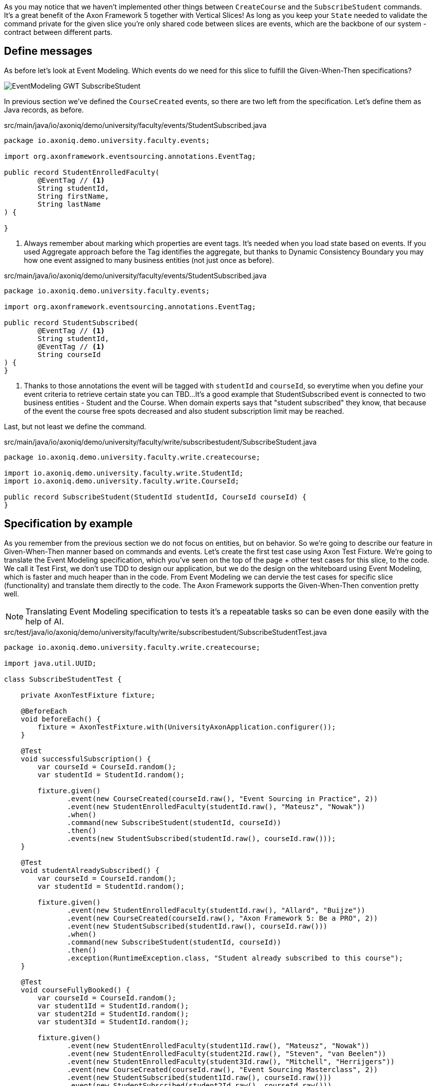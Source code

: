 :navtitle: Feature: Subscribe Student
:reftext: Implementing the subscribe student feature

As you may notice that we haven't implemented other things between `CreateCourse` and the `SubscribeStudent` commands.
It's a great benefit of the Axon Framework 5 together with Vertical Slices!
As long as you keep your `State` needed to validate the command private for the given slice you're only shared code between slices are events, which are the backbone of our system - contract between different parts.

== Define messages

As before let's look at Event Modeling.
Which events do we need for this slice to fulfill the Given-When-Then specifications?

image::EventModeling_GWT_SubscribeStudent.png[]

In previous section we've defined the `CourseCreated` events, so there are two left from the specification.
Let's define them as Java records, as before.

[source,java]
.src/main/java/io/axoniq/demo/university/faculty/events/StudentSubscribed.java
----
package io.axoniq.demo.university.faculty.events;

import org.axonframework.eventsourcing.annotations.EventTag;

public record StudentEnrolledFaculty(
        @EventTag // <1>
        String studentId,
        String firstName,
        String lastName
) {

}
----

<.> Always remember about marking which properties are event tags.
It's needed when you load state based on events.
If you used Aggregate approach before the Tag identifies the aggregate, but thanks to Dynamic Consistency Boundary you may how one event assigned to many business entities (not just once as before).

[source,java]
.src/main/java/io/axoniq/demo/university/faculty/events/StudentSubscribed.java
----
package io.axoniq.demo.university.faculty.events;

import org.axonframework.eventsourcing.annotations.EventTag;

public record StudentSubscribed(
        @EventTag // <1>
        String studentId,
        @EventTag // <1>
        String courseId
) {
}
----

<.> Thanks to those annotations the event will be tagged with `studentId` and `courseId`, so everytime when you define your event criteria to retrieve certain state you can TBD...
It's a good example that StudentSubscribed event is connected to two business entities - Student and the Course.
When domain experts says that "student subscribed" they know, that because of the event the course free spots decreased and also student subscription limit may be reached.

Last, but not least we define the command.

[source,java]
.src/main/java/io/axoniq/demo/university/faculty/write/subscribestudent/SubscribeStudent.java
----
package io.axoniq.demo.university.faculty.write.createcourse;

import io.axoniq.demo.university.faculty.write.StudentId;
import io.axoniq.demo.university.faculty.write.CourseId;

public record SubscribeStudent(StudentId studentId, CourseId courseId) {
}
----

== Specification by example

As you remember from the previous section we do not focus on entities, but on behavior.
So we're going to describe our feature in Given-When-Then manner based on commands and events.
Let's create the first test case using Axon Test Fixture.
We're going to translate the Event Modeling specification, which you've seen on the top of the page + other test cases for this slice, to the code.
We call it Test First, we don't use TDD to design our application, but we do the design on the whiteboard using Event Modeling, which is faster and much heaper than in the code.
From Event Modeling we can dervie the test cases for specific slice (functionality) and translate them directly to the code.
The Axon Framework supports the Given-When-Then convention pretty well.

NOTE: Translating Event Modeling specification to tests it's a repeatable tasks so can be even done easily with the help of AI.

[source,java]
.src/test/java/io/axoniq/demo/university/faculty/write/subscribestudent/SubscribeStudentTest.java
----
package io.axoniq.demo.university.faculty.write.createcourse;

import java.util.UUID;

class SubscribeStudentTest {

    private AxonTestFixture fixture;

    @BeforeEach
    void beforeEach() {
        fixture = AxonTestFixture.with(UniversityAxonApplication.configurer());
    }

    @Test
    void successfulSubscription() {
        var courseId = CourseId.random();
        var studentId = StudentId.random();

        fixture.given()
               .event(new CourseCreated(courseId.raw(), "Event Sourcing in Practice", 2))
               .event(new StudentEnrolledFaculty(studentId.raw(), "Mateusz", "Nowak"))
               .when()
               .command(new SubscribeStudent(studentId, courseId))
               .then()
               .events(new StudentSubscribed(studentId.raw(), courseId.raw()));
    }

    @Test
    void studentAlreadySubscribed() {
        var courseId = CourseId.random();
        var studentId = StudentId.random();

        fixture.given()
               .event(new StudentEnrolledFaculty(studentId.raw(), "Allard", "Buijze"))
               .event(new CourseCreated(courseId.raw(), "Axon Framework 5: Be a PRO", 2))
               .event(new StudentSubscribed(studentId.raw(), courseId.raw()))
               .when()
               .command(new SubscribeStudent(studentId, courseId))
               .then()
               .exception(RuntimeException.class, "Student already subscribed to this course");
    }

    @Test
    void courseFullyBooked() {
        var courseId = CourseId.random();
        var student1Id = StudentId.random();
        var student2Id = StudentId.random();
        var student3Id = StudentId.random();

        fixture.given()
               .event(new StudentEnrolledFaculty(student1Id.raw(), "Mateusz", "Nowak"))
               .event(new StudentEnrolledFaculty(student2Id.raw(), "Steven", "van Beelen"))
               .event(new StudentEnrolledFaculty(student3Id.raw(), "Mitchell", "Herrijgers"))
               .event(new CourseCreated(courseId.raw(), "Event Sourcing Masterclass", 2))
               .event(new StudentSubscribed(student1Id.raw(), courseId.raw()))
               .event(new StudentSubscribed(student2Id.raw(), courseId.raw()))
               .when()
               .command(new SubscribeStudent(student3Id, courseId))
               .then()
               .exception(RuntimeException.class, "Course is fully booked");
    }

    @Test
    void studentSubscribedToTooManyCourses() {
        var studentId = StudentId.random();
        var course1Id = CourseId.random();
        var course2Id = CourseId.random();
        var course3Id = CourseId.random();
        var targetCourseId = CourseId.random();

        fixture.given()
                .event(new StudentEnrolledFaculty(studentId.raw(), "Milan", "Savic"))
                .event(new CourseCreated(targetCourseId.raw(), "Programming", 10))
                .event(new CourseCreated(course1Id.raw(), "Course 1", 10))
                .event(new CourseCreated(course2Id.raw(), "Course 2", 10))
                .event(new CourseCreated(course3Id.raw(), "Course 3", 10))
                .event(new StudentSubscribed(studentId.raw(), course1Id.raw()))
                .event(new StudentSubscribed(studentId.raw(), course2Id.raw()))
                .event(new StudentSubscribed(studentId.raw(), course3Id.raw()))
                .when()
                .command(new io.axoniq.demo.university.faculty.write.subscribestudentmulti.SubscribeStudent(studentId, targetCourseId))
                .then()
                .noEvents()
                .exceptionSatisfies(thrown -> assertThat(thrown)
                        .isInstanceOf(RuntimeException.class)
                        .hasMessage("Student subscribed to too many courses")
                );
    }

}
----

To those tests we need to implement the command handler for `SubscribeStudent` command.
As you've seen for the behaviour which is based on some state (so we have something in Given section of the test) we need to have State for our command handler to validate commands againts it.
Let's make it right away!

[source,java]
.src/main/java/io/axoniq/demo/university/faculty/write/subscribestudent/SubscribeStudent.java
----
package io.axoniq.demo.university.faculty.write.subscribestudent;

import java.util.UUID;

class SubscribeStudentCommandHandler {

    private static final int MAX_COURSES_PER_STUDENT = 3; // <1>

    @CommandHandler
    void handle(
            SubscribeStudent command,
            @InjectEntity State state, // <2>
            EventSink eventSink,
            ProcessingContext processingContext
    ) {
        var events = decide(command, state); // <3>
        var messages = toMessages(events); // <4>
        eventSink.publish(processingContext, messages); // <5>
    }

    private List<StudentSubscribed> decide(SubscribeStudent command, State state) {
        // todo: check business rules
        return List.of(new StudentSubscribed(command.studentId().raw(), command.courseId().raw()));
    }

    private static List<EventMessage<?>> toMessages(List<StudentSubscribed> events) {
        return events.stream()
                     .map(SubscribeStudentCommandHandler::toMessage)
                     .collect(Collectors.toList());
    }

    private static EventMessage<?> toMessage(Object payload) {
        return new GenericEventMessage<>(
                new MessageType(payload.getClass()),
                payload
        );
    }

    @EventSourcedEntity // <6>
    static class State {
        // todo: define state necessary to accept or reject `SubscribeStudent` command
    }

}
----

<1> For the example simplicity we hardcoded the maximum number of courses per student.
Each student can subscribe up to 3 courses in the same time.
<2> We use `@InjectEntity` to inject the state object.
<3> This is your domain model invocation.
You may keep it in the command handler as on the example or make the function unaware of the infrastructure like Axon Framework.
This functional resembles the `Decider pattern.
<4> As before we translate events (which are a result of our domain function) to messages to be able to publish them.
<5> We use `EventSink` to publish events.
<6> Before we defined `tagKey` in `@EventSourcedEntity` annotation, now we cannot do that, because we require events about subscriptions for student and the course, so we have multiple business concepts related to business process. In a few sections you will see how to do that with the `EventCriteria` API.

We always need one identifier to load the state, because the `@InjectEntity` annotation needs to know how to identify the entity to load.
In this case it's more difficult, because the `SubscribeStudent` business process is identifier by the command type and also the `courseId` and `studentId`.
So similar as in databases we need some composite key to identify the entity.
To do that we're going to use the `SubscriptionId` class and define it as an `TargetEntityId` in the `SubscribeStudent` command.

[source,java]
.src/main/java/io/axoniq/demo/university/faculty/write/subscribestudent/SubscriptionId.java
----
package io.axoniq.demo.university.faculty.write.subscribestudent;

import io.axoniq.demo.university.faculty.write.CourseId;
import io.axoniq.demo.university.faculty.write.StudentId;

record SubscriptionId(CourseId courseId, StudentId studentId) {

}

----

[source,java]
.src/main/java/io/axoniq/demo/university/faculty/write/subscribestudent/SubscribeStudent.java
----
package io.axoniq.demo.university.faculty.write.createcourse;

import io.axoniq.demo.university.faculty.write.StudentId;
import io.axoniq.demo.university.faculty.write.CourseId;

public record SubscribeStudent(StudentId studentId, CourseId courseId) {

    @TargetEntityId
    private SubscriptionId subscriptionId() { // <1>
        return new SubscriptionId(courseId, studentId);
    }

}
----
<1> The `@TargetEntityId` annotated method/property can be even private, because it's just for internal usage for the Axon Framework.


As you see there are two TODOs left in the `SubscribeStudentCommandHandler` code.
Now we need to validate business rules, there are a few of them.
The student can subscribe to course only if adhere to the domain invariants of this operation.
I will list them one by one with assertion function, and we will also see what you need in the State object to validate them.

**Rule #1: The student is enrolled in the faculty **

When student is enrolled it has assigned it, so we add it to the State:

[source,java]
.src/main/java/io/axoniq/demo/university/faculty/write/subscribestudent/SubscribeStudent.java
----
class SubscribeStudentCommandHandler {

    // rest omitted for brevity

    @EventSourcedEntity
    static class State {

        private StudentId studentId;

        @EventSourcingHandler
        void evolve(StudentEnrolledFaculty event) {
            this.studentId = new StudentId(event.studentId());
        }
    }

}
----

Business rule assertion function.
We throw an exception if the rule is not satisfied.

[source,java]
.src/main/java/io/axoniq/demo/university/faculty/write/subscribestudent/SubscribeStudent.java
----
class SubscribeStudentCommandHandler {

    // rest omitted for brevity

    private void assertStudentEnrolledFaculty(State state) {
        var studentId = state.studentId;
        if (studentId == null) {
            throw new RuntimeException("Student with given id never enrolled the faculty");
        }
    }

}
----

**Rule #2: The course is created **
**Rule #3: The student is not already subscribed to the course **
**Rule #4: The student is not subscribed to too many courses **
**Rule #5: The course is not fully booked (based on course capacity) **

We're going to implement all the remaining rules and once.
What else do we need in the State object? Definitely not the course name, because it has nothing to do with the business rules.
What we need it's the minimal set of data we needed to be able to accept or reject the command. It's the same rule you use while designing DDD Aggregates.
So we are going to derive `alreadySubscribed` and `noOfCoursesStudentSubscribed` from `StudentSubscribed` and ``StudentUnsubscribed` events.

[source,java]
.src/main/java/io/axoniq/demo/university/faculty/write/subscribestudent/SubscribeStudent.java
----
class SubscribeStudentCommandHandler {

    // rest omitted for brevity

    @EventSourcedEntity
    static class State {

        private CourseId courseId;
        private int courseCapacity = 0;
        private int noOfStudentsSubscribedToCourse = 0;

        private StudentId studentId;
        private int noOfCoursesStudentSubscribed = 0;
        private boolean alreadySubscribed = false;

        // other handlers added previously omitted for brevity

        @EventSourcingHandler
        void evolve(CourseCreated event) { // <1>
            this.courseId = new CourseId(event.courseId());
            this.courseCapacity = event.capacity();
        }

        @EventSourcingHandler
        void evolve(CourseCapacityChanged event) { // <2>
            this.courseCapacity = event.capacity();
        }

        @EventSourcingHandler
        void evolve(StudentSubscribed event) { // <3>
            var subscribingStudentId = new StudentId(event.studentId());
            var subscribedCourseId = new CourseId(event.courseId());
            if(subscribedCourseId.equals(courseId)) { // <4>
                noOfStudentsSubscribedToCourse++;
            }
            if (subscribingStudentId.equals(studentId)) { // <5>
                noOfCoursesStudentSubscribed++;
            }
            if (subscribingStudentId.equals(studentId) && subscribedCourseId.equals(courseId)) { // <6>
                alreadySubscribed = true;
            }
        }

        @EventSourcingHandler
        void evolve(StudentUnsubscribed event) { // <7>
            var subscribingStudentId = new StudentId(event.studentId());
            var subscribedCourseId = new CourseId(event.courseId());
            if(subscribedCourseId.equals(courseId)) {
                noOfStudentsSubscribedToCourse--;
            }
            if (subscribingStudentId.equals(studentId)) {
                noOfCoursesStudentSubscribed--;
            }
            if (subscribingStudentId.equals(studentId) && subscribedCourseId.equals(courseId)) {
                alreadySubscribed = false;
            }
        }
    }

}
----
<1> Same as with student, we store the `courseId` if was created along with the `capacity` from the same `CourseCreated` event.
<2> We update the `capacity` on `CourseCapacityChanged` event.
<3> In this case we're going to evolve the State on every `StudentSubscribed` event related to the course or the student which ids are in the command. How we instruct the store to load those events we will discuss in the next paragraph. For now you need to be aware of you may receive events about different student and different course as well.
<4> If the `StudentSubscribed` event is related to the course, we increase the number of students subscribed to the course.
<5> If the `StudentSubscribed` event is related to the student, we increase the number of courses the student is subscribed to.
<6> If the `StudentSubscribed` event is related to the course and the student, we set the `alreadySubscribed` flag to true.
<7> This handler for `StudentUnsubscribed` is an exact opposite of the `evolve` method for `StudentSubscribed` event. We decrease the numbers which we increased in the previous one.

But how do we limit that we won't receive events for every student and every course? It's where the `EventCriteria` comes into play.

== Event Criteria

While implementing the `CreateCourse` feature we defined that we want to build our state based on event's that are tagged with `courseId` by using this `@EventSourcedEntity(tagKey = "courseId")`.
For the `SubscribeStudent` handling, it's not enough, because as you already know we need to build our state based on `studentId` and `courseId` tagged events.
We need all `StudentSubscribed` events for the given `courseId` and also all `StudentSubscribed` events for the given `studentId`.
As well as `StudentUnsubscribed` events.
Whereas for example `StudentEnrolledFaculty` - we care about just one event for the given `studentId`, other students are not interested while processing this command and there are no business rules between them. With the subscription story is different, because of that we have a limit of students per course and also the limit of courses per student.

Thanks to the Axon Framework `EventCriteria` concept we're able to define the events we'd like to load dynamically.
It's where the Dynamic Consistency Boundary shines.

[NOTE]
====
For Axon Framework 4 users:
Before we had to load all events for the given aggregate (from the event stream). We were defining the "tag" of events by using the `@TargetAggregateIdentifier` annotation.
Since Axon Framework 5 we can load events that are relevant for the given command using custom criteria (you choose event types and tags).
You may think about that before event could have just one tag - the aggregateId, but now we can have multiple tags for the same event.
====

Here the situation is a bit more complicated, because we need to load events for two different entities - `Student` and `Course`.
In the system based on Aggregates you may load both and limit your accessibility - the risk of optimistic concurrency is higher, or do complex saga between those two entities - then you also need to duplicate the events.
But in domain experts language it's just one fact, which influences rules around Student and Course.
As far as we're in the single bounded context, and we have all events in one storage, we good to go and define our custom Event Criteria!

[source,java]
.src/main/java/io/axoniq/demo/university/faculty/write/subscribestudent/SubscribeStudent.java
----
class SubscribeStudentCommandHandler {

    // rest omitted for brevity

    @EventSourcedEntity
    static class State {

        // rest omitted for brevity

        @EventCriteriaBuilder // <1>
        private static EventCriteria resolveCriteria(SubscriptionId id) { // <2>
            var courseId = id.courseId().raw();
            var studentId = id.studentId().raw();
            return EventCriteria.either(
                    EventCriteria.match()
                                 .eventsOfTypes(
                                         CourseCreated.class.getName(),
                                         CourseCapacityChanged.class.getName()
                                 ).withTags(Tag.of("courseId", courseId)),
                    EventCriteria.match()
                                 .eventsOfTypes(StudentEnrolledFaculty.class.getName())
                                 .withTags(Tag.of("studentId", studentId)),
                    EventCriteria.match()
                                 .eventsOfTypes(
                                         StudentSubscribed.class.getName(),
                                         StudentUnsubscribed.class.getName()
                                 ).withTags(Tag.of("courseId", courseId)), // <3>
                    EventCriteria.match()
                                 .eventsOfTypes(
                                         StudentSubscribed.class.getName(),
                                         StudentUnsubscribed.class.getName()
                                 ).withTags(Tag.of("studentId", studentId))
            );
        }
    }

}
----
<1> The `@EventCriteriaBuilder` annotation marks the method as a criteria builder for the given entity. It gives you more flexibility than just using `tagKey` property on the `@EventSourcedEntity` annotation.
<2> Thanks to the `SubscriptionId` which is composed of `courseId` and `studentId` we know the values of those tags we needed.
<3> As you may see at the highest level those `EventCriteria` are combined with `either` method, but when we define tags in `withTags` it means that the certain type of event requires all of them. So, we split `StudentSubscribed` and `StudentUnsubscribed` events into two separate criteria, because we need to load all events of those type for the given `courseId` and `studentId`.

It gives us better accessibility of our system - thanks to that, as you see there is no `CourseRenamed` event in our criteria, so the Faculty administrator is still able to rename the course in the same time while processing the `SubscribeStudent` command.
In case of Aggregates those operation may clash, or you need to introduce separated entity for the name if you want to avoid concurrency access issues.
Our colleague Milan from AxonIQ (with our ex-colleague Sara) discuss those scenarios in the talk - we really encourage you to watch it

If you do just `EventCriteria.match().eventsOfTypes().withTags(...)` you load all events for the given tag, so there are more chances to clash with other changes, which cause events that do not influence this certain business rules.

